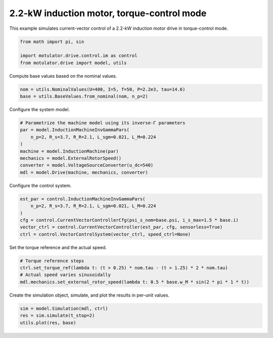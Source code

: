 
.. DO NOT EDIT.
.. THIS FILE WAS AUTOMATICALLY GENERATED BY SPHINX-GALLERY.
.. TO MAKE CHANGES, EDIT THE SOURCE PYTHON FILE:
.. "drive_examples/current_vector/plot_current_vector_im_2kw_tq_mode.py"
.. LINE NUMBERS ARE GIVEN BELOW.

.. only:: html

    .. note::
        :class: sphx-glr-download-link-note

        :ref:`Go to the end <sphx_glr_download_drive_examples_current_vector_plot_current_vector_im_2kw_tq_mode.py>`
        to download the full example code.

.. rst-class:: sphx-glr-example-title

.. _sphx_glr_drive_examples_current_vector_plot_current_vector_im_2kw_tq_mode.py:


2.2-kW induction motor, torque-control mode
===========================================

This example simulates current-vector control of a 2.2-kW induction motor drive in
torque-control mode.

.. GENERATED FROM PYTHON SOURCE LINES 11-16

.. code-block:: Python

    from math import pi, sin

    import motulator.drive.control.im as control
    from motulator.drive import model, utils








.. GENERATED FROM PYTHON SOURCE LINES 17-18

Compute base values based on the nominal values.

.. GENERATED FROM PYTHON SOURCE LINES 18-22

.. code-block:: Python


    nom = utils.NominalValues(U=400, I=5, f=50, P=2.2e3, tau=14.6)
    base = utils.BaseValues.from_nominal(nom, n_p=2)








.. GENERATED FROM PYTHON SOURCE LINES 23-24

Configure the system model.

.. GENERATED FROM PYTHON SOURCE LINES 24-34

.. code-block:: Python


    # Parametrize the machine model using its inverse-Γ parameters
    par = model.InductionMachineInvGammaPars(
        n_p=2, R_s=3.7, R_R=2.1, L_sgm=0.021, L_M=0.224
    )
    machine = model.InductionMachine(par)
    mechanics = model.ExternalRotorSpeed()
    converter = model.VoltageSourceConverter(u_dc=540)
    mdl = model.Drive(machine, mechanics, converter)








.. GENERATED FROM PYTHON SOURCE LINES 35-36

Configure the control system.

.. GENERATED FROM PYTHON SOURCE LINES 36-45

.. code-block:: Python



    est_par = control.InductionMachineInvGammaPars(
        n_p=2, R_s=3.7, R_R=2.1, L_sgm=0.021, L_M=0.224
    )
    cfg = control.CurrentVectorControllerCfg(psi_s_nom=base.psi, i_s_max=1.5 * base.i)
    vector_ctrl = control.CurrentVectorController(est_par, cfg, sensorless=True)
    ctrl = control.VectorControlSystem(vector_ctrl, speed_ctrl=None)








.. GENERATED FROM PYTHON SOURCE LINES 46-47

Set the torque reference and the actual speed.

.. GENERATED FROM PYTHON SOURCE LINES 47-53

.. code-block:: Python


    # Torque reference steps
    ctrl.set_torque_ref(lambda t: (t > 0.25) * nom.tau - (t > 1.25) * 2 * nom.tau)
    # Actual speed varies sinusoidally
    mdl.mechanics.set_external_rotor_speed(lambda t: 0.5 * base.w_M * sin(2 * pi * 1 * t))








.. GENERATED FROM PYTHON SOURCE LINES 54-55

Create the simulation object, simulate, and plot the results in per-unit values.

.. GENERATED FROM PYTHON SOURCE LINES 55-59

.. code-block:: Python


    sim = model.Simulation(mdl, ctrl)
    res = sim.simulate(t_stop=2)
    utils.plot(res, base)



.. image-sg:: /drive_examples/current_vector/images/sphx_glr_plot_current_vector_im_2kw_tq_mode_001.png
   :alt: plot current vector im 2kw tq mode
   :srcset: /drive_examples/current_vector/images/sphx_glr_plot_current_vector_im_2kw_tq_mode_001.png
   :class: sphx-glr-single-img






.. rst-class:: sphx-glr-timing

   **Total running time of the script:** (0 minutes 6.182 seconds)


.. _sphx_glr_download_drive_examples_current_vector_plot_current_vector_im_2kw_tq_mode.py:

.. only:: html

  .. container:: sphx-glr-footer sphx-glr-footer-example

    .. container:: sphx-glr-download sphx-glr-download-jupyter

      :download:`Download Jupyter notebook: plot_current_vector_im_2kw_tq_mode.ipynb <plot_current_vector_im_2kw_tq_mode.ipynb>`

    .. container:: sphx-glr-download sphx-glr-download-python

      :download:`Download Python source code: plot_current_vector_im_2kw_tq_mode.py <plot_current_vector_im_2kw_tq_mode.py>`

    .. container:: sphx-glr-download sphx-glr-download-zip

      :download:`Download zipped: plot_current_vector_im_2kw_tq_mode.zip <plot_current_vector_im_2kw_tq_mode.zip>`


.. only:: html

 .. rst-class:: sphx-glr-signature

    `Gallery generated by Sphinx-Gallery <https://sphinx-gallery.github.io>`_
